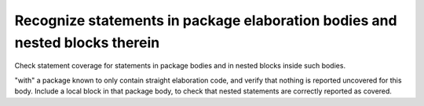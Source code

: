 Recognize statements in package elaboration bodies and nested blocks therein
=============================================================================

Check statement coverage for statements in package bodies and
in nested blocks inside such bodies.

"with" a package known to only contain straight elaboration code, and verify
that nothing is reported uncovered for this body. Include a local
block in that package body, to check that nested statements are correctly
reported as covered.


